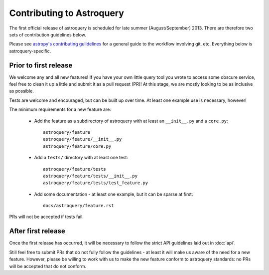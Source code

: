 Contributing to Astroquery
==========================
The first official release of astroquery is scheduled for late summer
(August/September) 2013.  There are therefore two sets of contribution
guidelines below.

Please see `astropy's contributing guildelines
<http://www.astropy.org/contributing.html>`__ for a general guide to the
workflow involving git, etc.  Everything below is astroquery-specific.

Prior to first release
----------------------
We welcome any and all new features!  If you have your own little query tool
you wrote to access some obscure service, feel free to clean it up a little and
submit it as a pull request (PR)!  At this stage, we are mostly looking to be
as inclusive as possible.

Tests are welcome and encouraged, but can be built up over time.  At least one
example use is necessary, however!

The minimum requirements for a new feature are:

 * Add the feature as a subdirectory of astroquery with at least an
   ``__init__.py`` and a ``core.py``::
 
     astroquery/feature
     astroquery/feature/__init__.py
     astroquery/feature/core.py

 * Add a ``tests/`` directory with at least one test::
 
     astroquery/feature/tests
     astroquery/feature/tests/__init__.py
     astroquery/feature/tests/test_feature.py

 * Add some documentation - at least one example, but it can be sparse at first::
 
     docs/astroquery/feature.rst

PRs will not be accepted if tests fail.


After first release
-------------------
Once the first release has occurred, it will be necessary to follow the strict
API guidelines laid out in :doc:`api`.

Still feel free to submit PRs that do not fully follow the guidelines - at
least it will make us aware of the need for a new feature.  However, please be
willing to work with us to make the new feature conform to astroquery
standards: no PRs will be accepted that do not conform.
